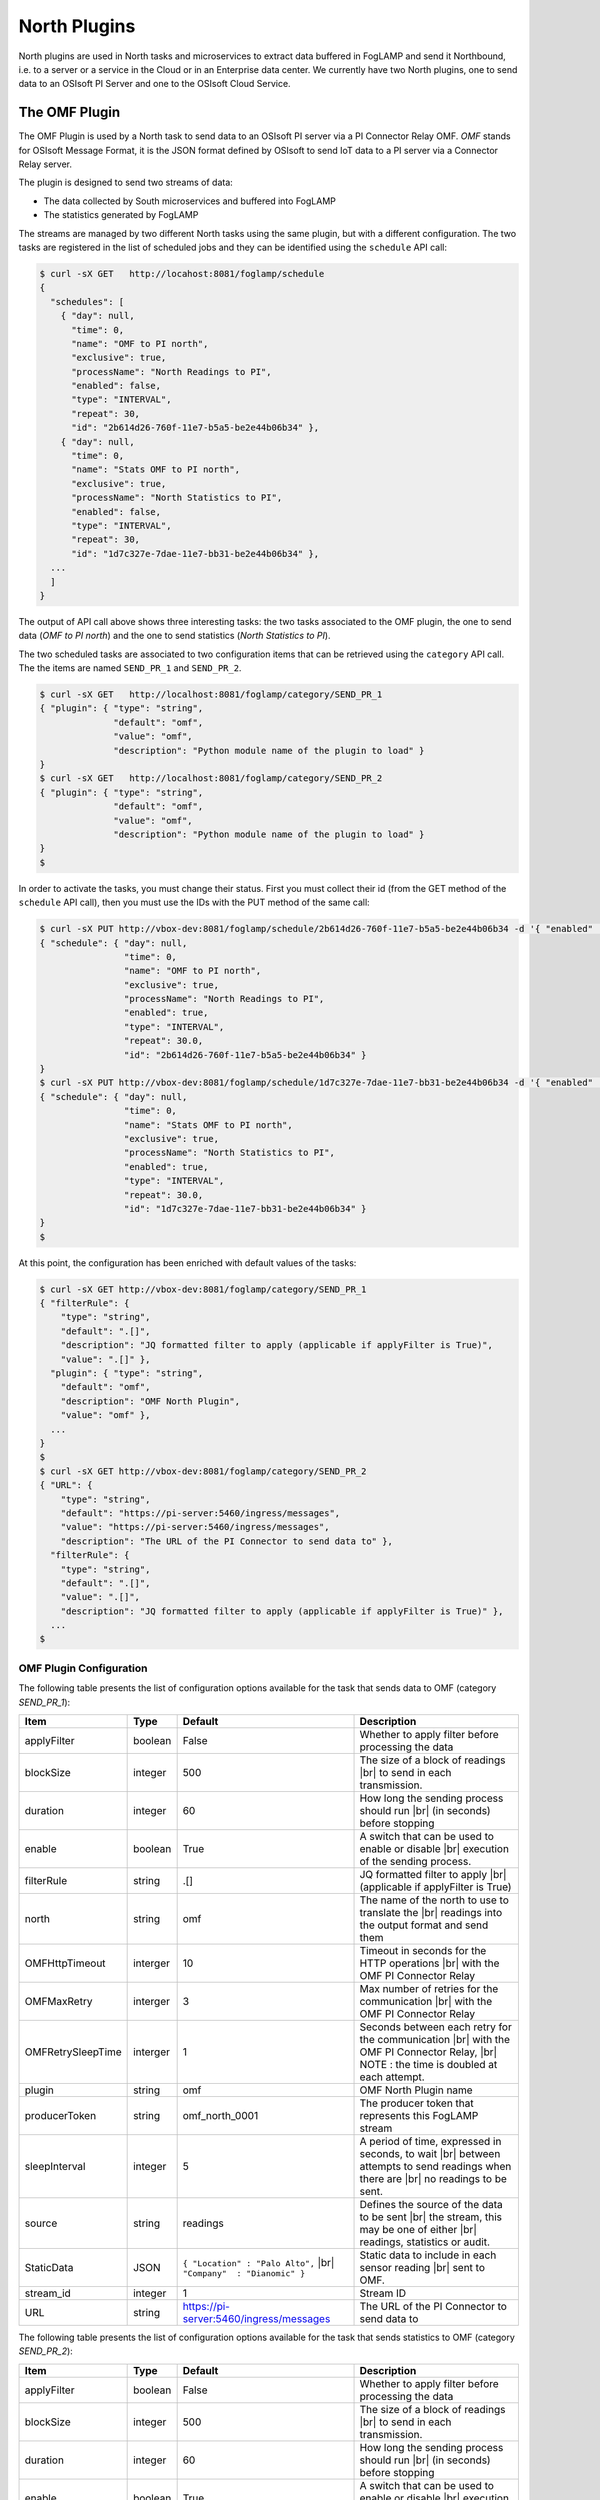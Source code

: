.. North Plugins

.. |br| raw:: html

   <br />

.. Images

.. Links

.. |Getting Started| raw:: html

   <a href="03_getting_started.html#building-foglamp">here</a>

.. Links in new tabs

.. =============================================


North Plugins
=============

North plugins are used in North tasks and microservices to extract data buffered in FogLAMP and send it Northbound, i.e. to a server or a service in the Cloud or in an Enterprise data center. We currently have two North plugins, one to send data to an OSIsoft PI Server and one to the OSIsoft Cloud Service.


The OMF Plugin
--------------

The OMF Plugin is used by a North task to send data to an OSIsoft PI server via a PI Connector Relay OMF. *OMF* stands for OSIsoft Message Format, it is the JSON format defined by OSIsoft to send IoT data to a PI server via a Connector Relay server.

The plugin is designed to send two streams of data:

- The data collected by South microservices and buffered into FogLAMP
- The statistics generated by FogLAMP

The streams are managed by two different North tasks using the same plugin, but with a different configuration. The two tasks are registered in the list of scheduled jobs and they can be identified using the ``schedule`` API call:

.. code-block:: console

  $ curl -sX GET   http://locahost:8081/foglamp/schedule
  {
    "schedules": [
      { "day": null,
        "time": 0,
        "name": "OMF to PI north",
        "exclusive": true,
        "processName": "North Readings to PI",
        "enabled": false,
        "type": "INTERVAL",
        "repeat": 30,
        "id": "2b614d26-760f-11e7-b5a5-be2e44b06b34" },
      { "day": null,
        "time": 0,
        "name": "Stats OMF to PI north",
        "exclusive": true,
        "processName": "North Statistics to PI",
        "enabled": false,
        "type": "INTERVAL",
        "repeat": 30,
        "id": "1d7c327e-7dae-11e7-bb31-be2e44b06b34" },
    ...
    ]
  }

The output of API call above shows three interesting tasks: the two tasks associated to the OMF plugin, the one to send data (*OMF to PI north*) and the one to send statistics (*North Statistics to PI*).
 
The two scheduled tasks are associated to two configuration items that can be retrieved using the ``category`` API call. The the items are named ``SEND_PR_1`` and ``SEND_PR_2``.

.. code-block:: console

  $ curl -sX GET   http://localhost:8081/foglamp/category/SEND_PR_1
  { "plugin": { "type": "string",
                "default": "omf",
                "value": "omf",
                "description": "Python module name of the plugin to load" }
  }
  $ curl -sX GET   http://localhost:8081/foglamp/category/SEND_PR_2
  { "plugin": { "type": "string",
                "default": "omf",
                "value": "omf",
                "description": "Python module name of the plugin to load" }
  }
  $

In order to activate the tasks, you must change their status. First you must collect their id (from the GET method of the ``schedule`` API call), then you must use the IDs with the PUT method of the same call:

.. code-block:: console

  $ curl -sX PUT http://vbox-dev:8081/foglamp/schedule/2b614d26-760f-11e7-b5a5-be2e44b06b34 -d '{ "enabled" : true}'
  { "schedule": { "day": null,
                  "time": 0,
                  "name": "OMF to PI north",
                  "exclusive": true,
                  "processName": "North Readings to PI",
                  "enabled": true,
                  "type": "INTERVAL",
                  "repeat": 30.0,
                  "id": "2b614d26-760f-11e7-b5a5-be2e44b06b34" }
  }
  $ curl -sX PUT http://vbox-dev:8081/foglamp/schedule/1d7c327e-7dae-11e7-bb31-be2e44b06b34 -d '{ "enabled" : true}'
  { "schedule": { "day": null,
                  "time": 0,
                  "name": "Stats OMF to PI north",
                  "exclusive": true,
                  "processName": "North Statistics to PI",
                  "enabled": true,
                  "type": "INTERVAL",
                  "repeat": 30.0,
                  "id": "1d7c327e-7dae-11e7-bb31-be2e44b06b34" }
  }
  $


At this point, the configuration has been enriched with default values of the tasks:

.. code-block:: console

  $ curl -sX GET http://vbox-dev:8081/foglamp/category/SEND_PR_1
  { "filterRule": {
      "type": "string",
      "default": ".[]",
      "description": "JQ formatted filter to apply (applicable if applyFilter is True)",
      "value": ".[]" },
    "plugin": { "type": "string",
      "default": "omf",
      "description": "OMF North Plugin",
      "value": "omf" },
    ...
  }
  $
  $ curl -sX GET http://vbox-dev:8081/foglamp/category/SEND_PR_2
  { "URL": {
      "type": "string",
      "default": "https://pi-server:5460/ingress/messages",
      "value": "https://pi-server:5460/ingress/messages",
      "description": "The URL of the PI Connector to send data to" },
    "filterRule": {
      "type": "string",
      "default": ".[]",
      "value": ".[]",
      "description": "JQ formatted filter to apply (applicable if applyFilter is True)" },
    ...
  $


OMF Plugin Configuration
~~~~~~~~~~~~~~~~~~~~~~~~

The following table presents the list of configuration options available for the task that sends data to OMF (category *SEND_PR_1*):

+-------------------+----------+-----------------------------------------+--------------------------------------------------------+
| Item              | Type     | Default                                 | Description                                            |
+===================+==========+=========================================+========================================================+
| applyFilter       | boolean  | False                                   | Whether to apply filter before processing the data     |
+-------------------+----------+-----------------------------------------+--------------------------------------------------------+
| blockSize         | integer  | 500                                     | The size of a block of readings |br|                   |
|                   |          |                                         | to send in each transmission.                          |
+-------------------+----------+-----------------------------------------+--------------------------------------------------------+
| duration          | integer  | 60                                      | How long the sending process should run |br|           | 
|                   |          |                                         | (in seconds) before stopping                           |
+-------------------+----------+-----------------------------------------+--------------------------------------------------------+
| enable            | boolean  | True                                    | A switch that can be used to enable or disable |br|    |
|                   |          |                                         | execution of the sending process.                      |
+-------------------+----------+-----------------------------------------+--------------------------------------------------------+
| filterRule        | string   | .[]                                     | JQ formatted filter to apply |br|                      |
|                   |          |                                         | (applicable if applyFilter is True)                    |
+-------------------+----------+-----------------------------------------+--------------------------------------------------------+
| north             | string   | omf                                     | The name of the north to use to translate the |br|     |
|                   |          |                                         | readings into the output format and send them          |
+-------------------+----------+-----------------------------------------+--------------------------------------------------------+
| OMFHttpTimeout    | interger | 10                                      | Timeout in seconds for the HTTP operations |br|        |
|                   |          |                                         | with the OMF PI Connector Relay                        |
+-------------------+----------+-----------------------------------------+--------------------------------------------------------+
| OMFMaxRetry       | interger | 3                                       | Max number of retries for the communication |br|       |
|                   |          |                                         | with the OMF PI Connector Relay                        |
+-------------------+----------+-----------------------------------------+--------------------------------------------------------+
| OMFRetrySleepTime | interger | 1                                       | Seconds between each retry for the communication |br|  |
|                   |          |                                         | with the OMF PI Connector Relay, |br|                  |
|                   |          |                                         | NOTE : the time is doubled at each attempt.            |
+-------------------+----------+-----------------------------------------+--------------------------------------------------------+
| plugin            | string   | omf                                     | OMF North Plugin name                                  |
+-------------------+----------+-----------------------------------------+--------------------------------------------------------+
| producerToken     | string   | omf_north_0001                          | The producer token that represents this FogLAMP stream |
+-------------------+----------+-----------------------------------------+--------------------------------------------------------+
| sleepInterval     | integer  | 5                                       | A period of time, expressed in seconds, to wait |br|   |
|                   |          |                                         | between attempts to send readings when there are |br|  |
|                   |          |                                         | no readings to be sent.                                |
+-------------------+----------+-----------------------------------------+--------------------------------------------------------+
| source            | string   | readings                                | Defines the source of the data to be sent |br|         |
|                   |          |                                         | the stream, this may be one of either |br|             |
|                   |          |                                         | readings, statistics or audit.                         |
+-------------------+----------+-----------------------------------------+--------------------------------------------------------+
| StaticData        | JSON     | ``{ "Location" : "Palo Alto",`` |br|    | Static data to include in each sensor reading |br|     |    
|                   |          | ``"Company"  : "Dianomic" }``           | sent to OMF.                                           |
+-------------------+----------+-----------------------------------------+--------------------------------------------------------+
| stream_id         | integer  | 1                                       | Stream ID                                              |
+-------------------+----------+-----------------------------------------+--------------------------------------------------------+
| URL               | string   | https://pi-server:5460/ingress/messages | The URL of the PI Connector to send data to            |
+-------------------+----------+-----------------------------------------+--------------------------------------------------------+


The following table presents the list of configuration options available for the task that sends statistics to OMF (category *SEND_PR_2*):

+-------------------+----------+-----------------------------------------+--------------------------------------------------------+
| Item              | Type     | Default                                 | Description                                            |
+===================+==========+=========================================+========================================================+
| applyFilter       | boolean  | False                                   | Whether to apply filter before processing the data     |
+-------------------+----------+-----------------------------------------+--------------------------------------------------------+
| blockSize         | integer  | 500                                     | The size of a block of readings |br|                   |
|                   |          |                                         | to send in each transmission.                          |
+-------------------+----------+-----------------------------------------+--------------------------------------------------------+
| duration          | integer  | 60                                      | How long the sending process should run |br|           | 
|                   |          |                                         | (in seconds) before stopping                           |
+-------------------+----------+-----------------------------------------+--------------------------------------------------------+
| enable            | boolean  | True                                    | A switch that can be used to enable or disable |br|    |
|                   |          |                                         | execution of the sending process.                      |
+-------------------+----------+-----------------------------------------+--------------------------------------------------------+
| filterRule        | string   | .[]                                     | JQ formatted filter to apply |br|                      |
|                   |          |                                         | (applicable if applyFilter is True)                    |
+-------------------+----------+-----------------------------------------+--------------------------------------------------------+
| north             | string   | omf                                     | The name of the north to use to translate the |br|     |
|                   |          |                                         | readings into the output format and send them          |
+-------------------+----------+-----------------------------------------+--------------------------------------------------------+
| OMFHttpTimeout    | interger | 10                                      | Timeout in seconds for the HTTP operations |br|        |
|                   |          |                                         | with the OMF PI Connector Relay                        |
+-------------------+----------+-----------------------------------------+--------------------------------------------------------+
| OMFMaxRetry       | interger | 3                                       | Max number of retries for the communication |br|       |
|                   |          |                                         | with the OMF PI Connector Relay                        |
+-------------------+----------+-----------------------------------------+--------------------------------------------------------+
| OMFRetrySleepTime | interger | 1                                       | Seconds between each retry for the communication |br|  |
|                   |          |                                         | with the OMF PI Connector Relay, |br|                  |
|                   |          |                                         | NOTE : the time is doubled at each attempt.            |
+-------------------+----------+-----------------------------------------+--------------------------------------------------------+
| plugin            | string   | omf                                     | OMF North Plugin name                                  |
+-------------------+----------+-----------------------------------------+--------------------------------------------------------+
| producerToken     | string   | omf_north_0001                          | The producer token that represents this FogLAMP stream |
+-------------------+----------+-----------------------------------------+--------------------------------------------------------+
| sleepInterval     | integer  | 5                                       | A period of time, expressed in seconds, to wait |br|   |
|                   |          |                                         | between attempts to send readings when there are |br|  |
|                   |          |                                         | no readings to be sent.                                |
+-------------------+----------+-----------------------------------------+--------------------------------------------------------+
| source            | string   | readings                                | Defines the source of the data to be sent |br|         |
|                   |          |                                         | the stream, this may be one of either |br|             |
|                   |          |                                         | readings, statistics or audit.                         |
+-------------------+----------+-----------------------------------------+--------------------------------------------------------+
| StaticData        | JSON     | ``{ "Location" : "Palo Alto",`` |br|    | Static data to include in each sensor reading |br|     |    
|                   |          | ``"Company"  : "Dianomic" }``           | sent to OMF.                                           |
+-------------------+----------+-----------------------------------------+--------------------------------------------------------+
| stream_id         | integer  | 2                                       | Stream ID                                              |
+-------------------+----------+-----------------------------------------+--------------------------------------------------------+
| URL               | string   | https://pi-server:5460/ingress/messages | The URL of the PI Connector to send data to            |
+-------------------+----------+-----------------------------------------+--------------------------------------------------------+


The last parameter to review is the *OMF Type*. The call is the GET method ``foglamp/category/OMF_TYPES``, which returns an integer value that identifies the measurement type:


.. code-block:: console

  $ curl -sX GET http://vbox-dev:8081/foglamp/category/OMF_TYPES
  {
    "type-id": {
      "description": "Identify sensor and measurement types",
      "type": "integer",
      "default": "0001",
      "value": "0001"
    }
  }
  $

If you change the value, you can easily identify the set of data sent to and then stored into PI.
 


Changing the OMF Plugin Configuration
~~~~~~~~~~~~~~~~~~~~~~~~~~~~~~~~~~~~~

Before you send date to the PI server, it is extremely likey that you need to apply more changes to the configuration. The most important items to change are:

- **URL** : the URL to the PI Connector Relay OMF. It is usually composed by the name or address of the Windows server where the Connector Relay service is running, the port associated to the service and the ingress/messages API call. The communication is via HTTPS protocol.
- **producerToken** : the token provided by the Data Collection Manager when the PI administrator sets the use of FogLAMP. 
- **type-id** : the measurement type for the stream of data.



